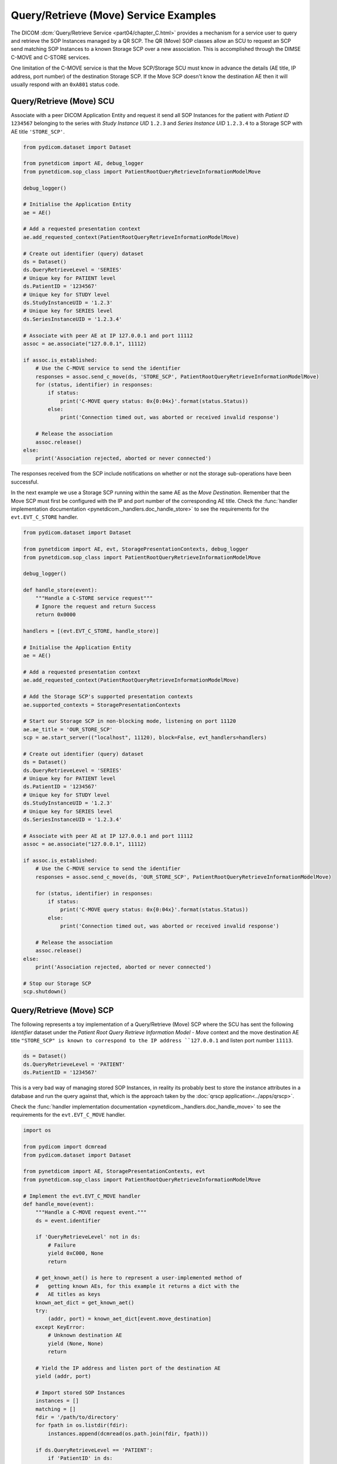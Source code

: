 Query/Retrieve (Move) Service Examples
~~~~~~~~~~~~~~~~~~~~~~~~~~~~~~~~~~~~~~

The DICOM :dcm:`Query/Retrieve Service <part04/chapter_C.html>`
provides a mechanism for a service user to query and retrieve the SOP Instances
managed by a QR SCP. The QR (Move) SOP classes allow an SCU to request an SCP
send matching SOP Instances to a known Storage SCP over a new association.
This is accomplished through the DIMSE C-MOVE and C-STORE services.

One limitation of the C-MOVE service is that the Move SCP/Storage SCU must
know in advance the details (AE title, IP address, port number) of the
destination Storage SCP. If the Move SCP doesn't know the destination AE then
it will usually respond with an ``0xA801`` status code.


Query/Retrieve (Move) SCU
.........................

Associate with a peer DICOM Application Entity and request it send
all SOP Instances for the patient with *Patient ID* ``1234567`` belonging to the
series with *Study Instance UID* ``1.2.3`` and *Series Instance UID*
``1.2.3.4`` to a Storage SCP with AE title ``'STORE_SCP'``.

.. code-block:: python

    from pydicom.dataset import Dataset

    from pynetdicom import AE, debug_logger
    from pynetdicom.sop_class import PatientRootQueryRetrieveInformationModelMove

    debug_logger()

    # Initialise the Application Entity
    ae = AE()

    # Add a requested presentation context
    ae.add_requested_context(PatientRootQueryRetrieveInformationModelMove)

    # Create out identifier (query) dataset
    ds = Dataset()
    ds.QueryRetrieveLevel = 'SERIES'
    # Unique key for PATIENT level
    ds.PatientID = '1234567'
    # Unique key for STUDY level
    ds.StudyInstanceUID = '1.2.3'
    # Unique key for SERIES level
    ds.SeriesInstanceUID = '1.2.3.4'

    # Associate with peer AE at IP 127.0.0.1 and port 11112
    assoc = ae.associate("127.0.0.1", 11112)

    if assoc.is_established:
        # Use the C-MOVE service to send the identifier
        responses = assoc.send_c_move(ds, 'STORE_SCP', PatientRootQueryRetrieveInformationModelMove)
        for (status, identifier) in responses:
            if status:
                print('C-MOVE query status: 0x{0:04x}'.format(status.Status))
            else:
                print('Connection timed out, was aborted or received invalid response')

        # Release the association
        assoc.release()
    else:
        print('Association rejected, aborted or never connected')

The responses received from the SCP include notifications on whether or not
the storage sub-operations have been successful.

In the next example we use a Storage SCP running within the same AE as the
*Move Destination*. Remember that the Move SCP must first be configured with
the IP and port number of the corresponding AE title. Check the
:func:`handler implementation documentation
<pynetdicom._handlers.doc_handle_store>`
to see the requirements for the ``evt.EVT_C_STORE`` handler.

.. code-block:: python

    from pydicom.dataset import Dataset

    from pynetdicom import AE, evt, StoragePresentationContexts, debug_logger
    from pynetdicom.sop_class import PatientRootQueryRetrieveInformationModelMove

    debug_logger()

    def handle_store(event):
        """Handle a C-STORE service request"""
        # Ignore the request and return Success
        return 0x0000

    handlers = [(evt.EVT_C_STORE, handle_store)]

    # Initialise the Application Entity
    ae = AE()

    # Add a requested presentation context
    ae.add_requested_context(PatientRootQueryRetrieveInformationModelMove)

    # Add the Storage SCP's supported presentation contexts
    ae.supported_contexts = StoragePresentationContexts

    # Start our Storage SCP in non-blocking mode, listening on port 11120
    ae.ae_title = 'OUR_STORE_SCP'
    scp = ae.start_server(("localhost", 11120), block=False, evt_handlers=handlers)

    # Create out identifier (query) dataset
    ds = Dataset()
    ds.QueryRetrieveLevel = 'SERIES'
    # Unique key for PATIENT level
    ds.PatientID = '1234567'
    # Unique key for STUDY level
    ds.StudyInstanceUID = '1.2.3'
    # Unique key for SERIES level
    ds.SeriesInstanceUID = '1.2.3.4'

    # Associate with peer AE at IP 127.0.0.1 and port 11112
    assoc = ae.associate("127.0.0.1", 11112)

    if assoc.is_established:
        # Use the C-MOVE service to send the identifier
        responses = assoc.send_c_move(ds, 'OUR_STORE_SCP', PatientRootQueryRetrieveInformationModelMove)

        for (status, identifier) in responses:
            if status:
                print('C-MOVE query status: 0x{0:04x}'.format(status.Status))
            else:
                print('Connection timed out, was aborted or received invalid response')

        # Release the association
        assoc.release()
    else:
        print('Association rejected, aborted or never connected')

    # Stop our Storage SCP
    scp.shutdown()

.. _example_qrmove_scp:

Query/Retrieve (Move) SCP
.........................

The following represents a toy implementation of a Query/Retrieve (Move) SCP
where the SCU has sent the following *Identifier* dataset under the *Patient
Root Query Retrieve Information Model - Move* context and the move destination
AE title ``"STORE_SCP" is known to correspond to the IP address ``127.0.0.1``
and listen port number ``11113``.

.. code-block:: python

    ds = Dataset()
    ds.QueryRetrieveLevel = 'PATIENT'
    ds.PatientID = '1234567'

This is a very bad way of managing stored SOP Instances, in reality its
probably best to store the instance attributes in a database and run the
query against that, which is the approach taken by the
:doc:`qrscp application<../apps/qrscp>`.

Check the :func:`handler implementation documentation
<pynetdicom._handlers.doc_handle_move>` to see the requirements for the
``evt.EVT_C_MOVE`` handler.

.. code-block:: python

    import os

    from pydicom import dcmread
    from pydicom.dataset import Dataset

    from pynetdicom import AE, StoragePresentationContexts, evt
    from pynetdicom.sop_class import PatientRootQueryRetrieveInformationModelMove

    # Implement the evt.EVT_C_MOVE handler
    def handle_move(event):
        """Handle a C-MOVE request event."""
        ds = event.identifier

        if 'QueryRetrieveLevel' not in ds:
            # Failure
            yield 0xC000, None
            return

        # get_known_aet() is here to represent a user-implemented method of
        #   getting known AEs, for this example it returns a dict with the
        #   AE titles as keys
        known_aet_dict = get_known_aet()
        try:
            (addr, port) = known_aet_dict[event.move_destination]
        except KeyError:
            # Unknown destination AE
            yield (None, None)
            return

        # Yield the IP address and listen port of the destination AE
        yield (addr, port)

        # Import stored SOP Instances
        instances = []
        matching = []
        fdir = '/path/to/directory'
        for fpath in os.listdir(fdir):
            instances.append(dcmread(os.path.join(fdir, fpath)))

        if ds.QueryRetrieveLevel == 'PATIENT':
            if 'PatientID' in ds:
                matching = [
                    inst for inst in instances if inst.PatientID == ds.PatientID
                ]

            # Skip the other possible attributes...

        # Skip the other QR levels...

        # Yield the total number of C-STORE sub-operations required
        yield len(matching)

        # Yield the matching instances
        for instance in matching:
            # Check if C-CANCEL has been received
            if event.is_cancelled:
                yield (0xFE00, None)
                return

            # Pending
            yield (0xFF00, instance)

    handlers = [(evt.EVT_C_MOVE, handle_move)]

    # Create application entity
    ae = AE()

    # Add the requested presentation contexts (Storage SCU)
    ae.requested_contexts = StoragePresentationContexts
    # Add a supported presentation context (QR Move SCP)
    ae.add_supported_context(PatientRootQueryRetrieveInformationModelMove)

    # Start listening for incoming association requests
    ae.start_server(("127.0.0.1", 11112), evt_handlers=handlers)

It's also possible to get more control over the association with the Storage
SCP that'll be receiving any matching datasets by yielding ``(addr, port,
kwargs)`` instead of ``(addr, port)``, where ``kwargs`` is a :class:`dict`
containing keyword parameters that'll be passed to
:meth:`AE.associate()<pynetdicom.ae.ApplicationEntity.associate>`. In
particular, this allows you to tailor the presentation contexts that will be
requested to the datasets matching the query (via the *contexts* keyword
parameter).
